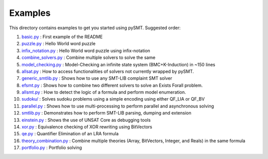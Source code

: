 Examples
========

This directory contains examples to get you started using pySMT. Suggested order:

1. `basic.py </examples/basic.py>`_ : First example of the README
2. `puzzle.py </examples/puzzle.py>`_ : Hello World word puzzle
3. `infix_notation.py </examples/infix_notation.py>`_ : Hello World word puzzle using infix-notation
4. `combine_solvers.py </examples/combine_solvers.py>`_ : Combine multiple solvers to solve the same
5. `model_checking.py </examples/model_checking.py>`_ : Model-Checking an infinite state system (BMC+K-Induction) in ~150 lines
6. `allsat.py </examples/allsat.py>`_ : How to access functionalities of solvers not currently wrapped by pySMT.
7. `generic_smtlib.py </examples/generic_smtlib.py>`_ : Shows how to use any SMT-LIB complaint SMT solver
8. `efsmt.py </examples/efsmt.py>`_ : Shows how to combine two different solvers to solve an Exists Forall problem.
9. `allsmt.py </examples/allsmt.py>`_ : How to detect the logic of a formula and perform model enumeration.
10. `sudoku/ </examples/sudoku/>`_ : Solves sudoku problems using a simple encoding using either QF_LIA or QF_BV
11. `parallel.py </examples/parallel.py>`_ : Shows how to use multi-processing to perform parallel and asynchronous solving
12. `smtlib.py </examples/smtlib.py>`_ : Demonstrates how to perform SMT-LIB parsing, dumping and extension
13. `einstein.py </examples/einstein.py>`_ : Shows the use of UNSAT Core as debugging tools
14. `xor.py </examples/xor.py>`_ : Equivalence checking of XOR rewriting using BitVectors
15. `qe.py </examples/qe.py>`_ : Quantifier Elimination of an LRA formula
16. `theory_combination.py </examples/theory_combination.py>`_ : Combine multiple theories (Array, BitVectors, Integer, and Reals) in the same formula
17. `portfolio.py </examples/portfolio.py>`_ : Portfolio solving
